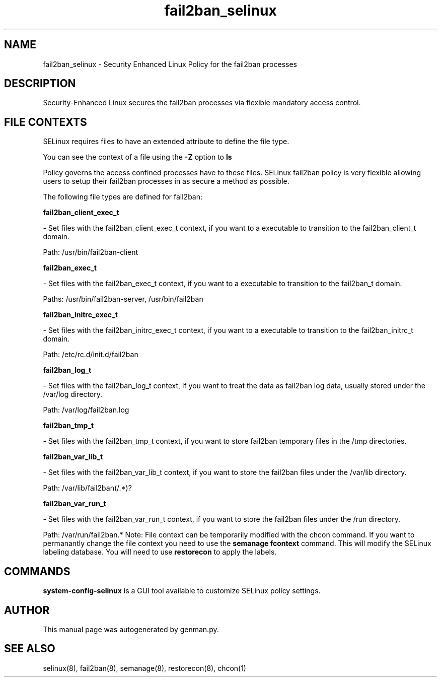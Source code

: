 .TH  "fail2ban_selinux"  "8"  "fail2ban" "dwalsh@redhat.com" "fail2ban SELinux Policy documentation"
.SH "NAME"
fail2ban_selinux \- Security Enhanced Linux Policy for the fail2ban processes
.SH "DESCRIPTION"

Security-Enhanced Linux secures the fail2ban processes via flexible mandatory access
control.  
.SH FILE CONTEXTS
SELinux requires files to have an extended attribute to define the file type. 
.PP
You can see the context of a file using the \fB\-Z\fP option to \fBls\bP
.PP
Policy governs the access confined processes have to these files. 
SELinux fail2ban policy is very flexible allowing users to setup their fail2ban processes in as secure a method as possible.
.PP 
The following file types are defined for fail2ban:


.EX
.B fail2ban_client_exec_t 
.EE

- Set files with the fail2ban_client_exec_t context, if you want to a executable to transition to the fail2ban_client_t domain.

.br
Path: 
/usr/bin/fail2ban-client

.EX
.B fail2ban_exec_t 
.EE

- Set files with the fail2ban_exec_t context, if you want to a executable to transition to the fail2ban_t domain.

.br
Paths: 
/usr/bin/fail2ban-server, /usr/bin/fail2ban

.EX
.B fail2ban_initrc_exec_t 
.EE

- Set files with the fail2ban_initrc_exec_t context, if you want to a executable to transition to the fail2ban_initrc_t domain.

.br
Path: 
/etc/rc\.d/init\.d/fail2ban

.EX
.B fail2ban_log_t 
.EE

- Set files with the fail2ban_log_t context, if you want to treat the data as fail2ban log data, usually stored under the /var/log directory.

.br
Path: 
/var/log/fail2ban\.log

.EX
.B fail2ban_tmp_t 
.EE

- Set files with the fail2ban_tmp_t context, if you want to store fail2ban temporary files in the /tmp directories.


.EX
.B fail2ban_var_lib_t 
.EE

- Set files with the fail2ban_var_lib_t context, if you want to store the fail2ban files under the /var/lib directory.

.br
Path: 
/var/lib/fail2ban(/.*)?

.EX
.B fail2ban_var_run_t 
.EE

- Set files with the fail2ban_var_run_t context, if you want to store the fail2ban files under the /run directory.

.br
Path: 
/var/run/fail2ban.*
Note: File context can be temporarily modified with the chcon command.  If you want to permanantly change the file context you need to use the 
.B semanage fcontext 
command.  This will modify the SELinux labeling database.  You will need to use
.B restorecon
to apply the labels.

.SH "COMMANDS"

.PP
.B system-config-selinux 
is a GUI tool available to customize SELinux policy settings.

.SH AUTHOR	
This manual page was autogenerated by genman.py.

.SH "SEE ALSO"
selinux(8), fail2ban(8), semanage(8), restorecon(8), chcon(1)
